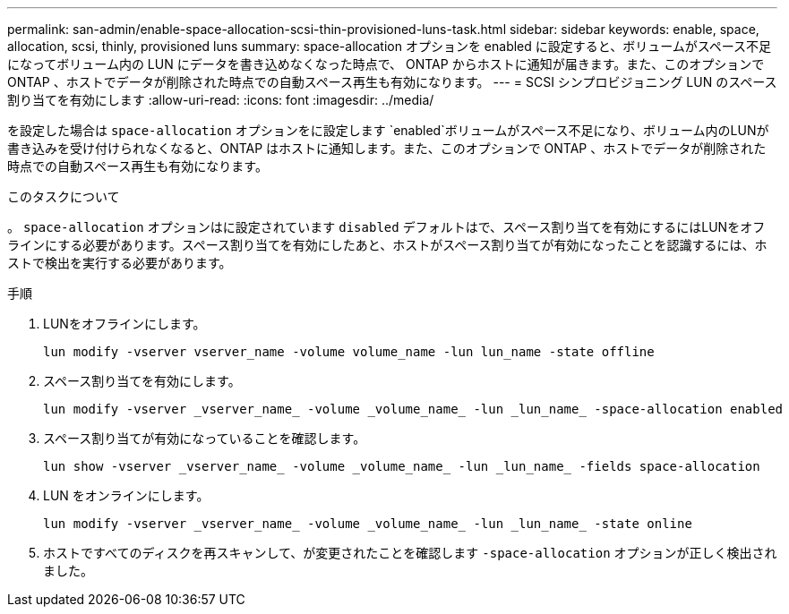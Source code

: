---
permalink: san-admin/enable-space-allocation-scsi-thin-provisioned-luns-task.html 
sidebar: sidebar 
keywords: enable, space, allocation, scsi, thinly, provisioned luns 
summary: space-allocation オプションを enabled に設定すると、ボリュームがスペース不足になってボリューム内の LUN にデータを書き込めなくなった時点で、 ONTAP からホストに通知が届きます。また、このオプションで ONTAP 、ホストでデータが削除された時点での自動スペース再生も有効になります。 
---
= SCSI シンプロビジョニング LUN のスペース割り当てを有効にします
:allow-uri-read: 
:icons: font
:imagesdir: ../media/


[role="lead"]
を設定した場合は `space-allocation` オプションをに設定します `enabled`ボリュームがスペース不足になり、ボリューム内のLUNが書き込みを受け付けられなくなると、ONTAP はホストに通知します。また、このオプションで ONTAP 、ホストでデータが削除された時点での自動スペース再生も有効になります。

.このタスクについて
。 `space-allocation` オプションはに設定されています `disabled` デフォルトはで、スペース割り当てを有効にするにはLUNをオフラインにする必要があります。スペース割り当てを有効にしたあと、ホストがスペース割り当てが有効になったことを認識するには、ホストで検出を実行する必要があります。

.手順
. LUNをオフラインにします。
+
[source, cli]
----
lun modify -vserver vserver_name -volume volume_name -lun lun_name -state offline
----
. スペース割り当てを有効にします。
+
[source, cli]
----
lun modify -vserver _vserver_name_ -volume _volume_name_ -lun _lun_name_ -space-allocation enabled
----
. スペース割り当てが有効になっていることを確認します。
+
[source, cli]
----
lun show -vserver _vserver_name_ -volume _volume_name_ -lun _lun_name_ -fields space-allocation
----
. LUN をオンラインにします。
+
[source, cli]
----
lun modify -vserver _vserver_name_ -volume _volume_name_ -lun _lun_name_ -state online
----
. ホストですべてのディスクを再スキャンして、が変更されたことを確認します `-space-allocation` オプションが正しく検出されました。

